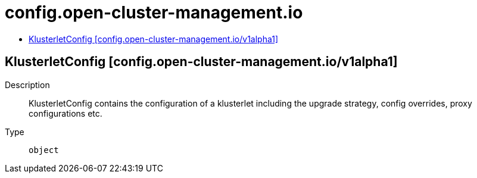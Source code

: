 // Automatically generated by 'openshift-apidocs-gen'. Do not edit.
:_content-type: ASSEMBLY
[id="config-open-cluster-management-io"]
= config.open-cluster-management.io
:toc: macro
:toc-title:

toc::[]

== KlusterletConfig [config.open-cluster-management.io/v1alpha1]

Description::
+
--
KlusterletConfig contains the configuration of a klusterlet including the upgrade strategy, config overrides, proxy configurations etc.
--

Type::
  `object`

